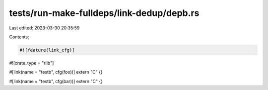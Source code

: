 tests/run-make-fulldeps/link-dedup/depb.rs
==========================================

Last edited: 2023-03-30 20:35:59

Contents:

.. code-block:: rs

    #![feature(link_cfg)]
#![crate_type = "rlib"]

#[link(name = "testb", cfg(foo))]
extern "C" {}

#[link(name = "testb", cfg(bar))]
extern "C" {}


